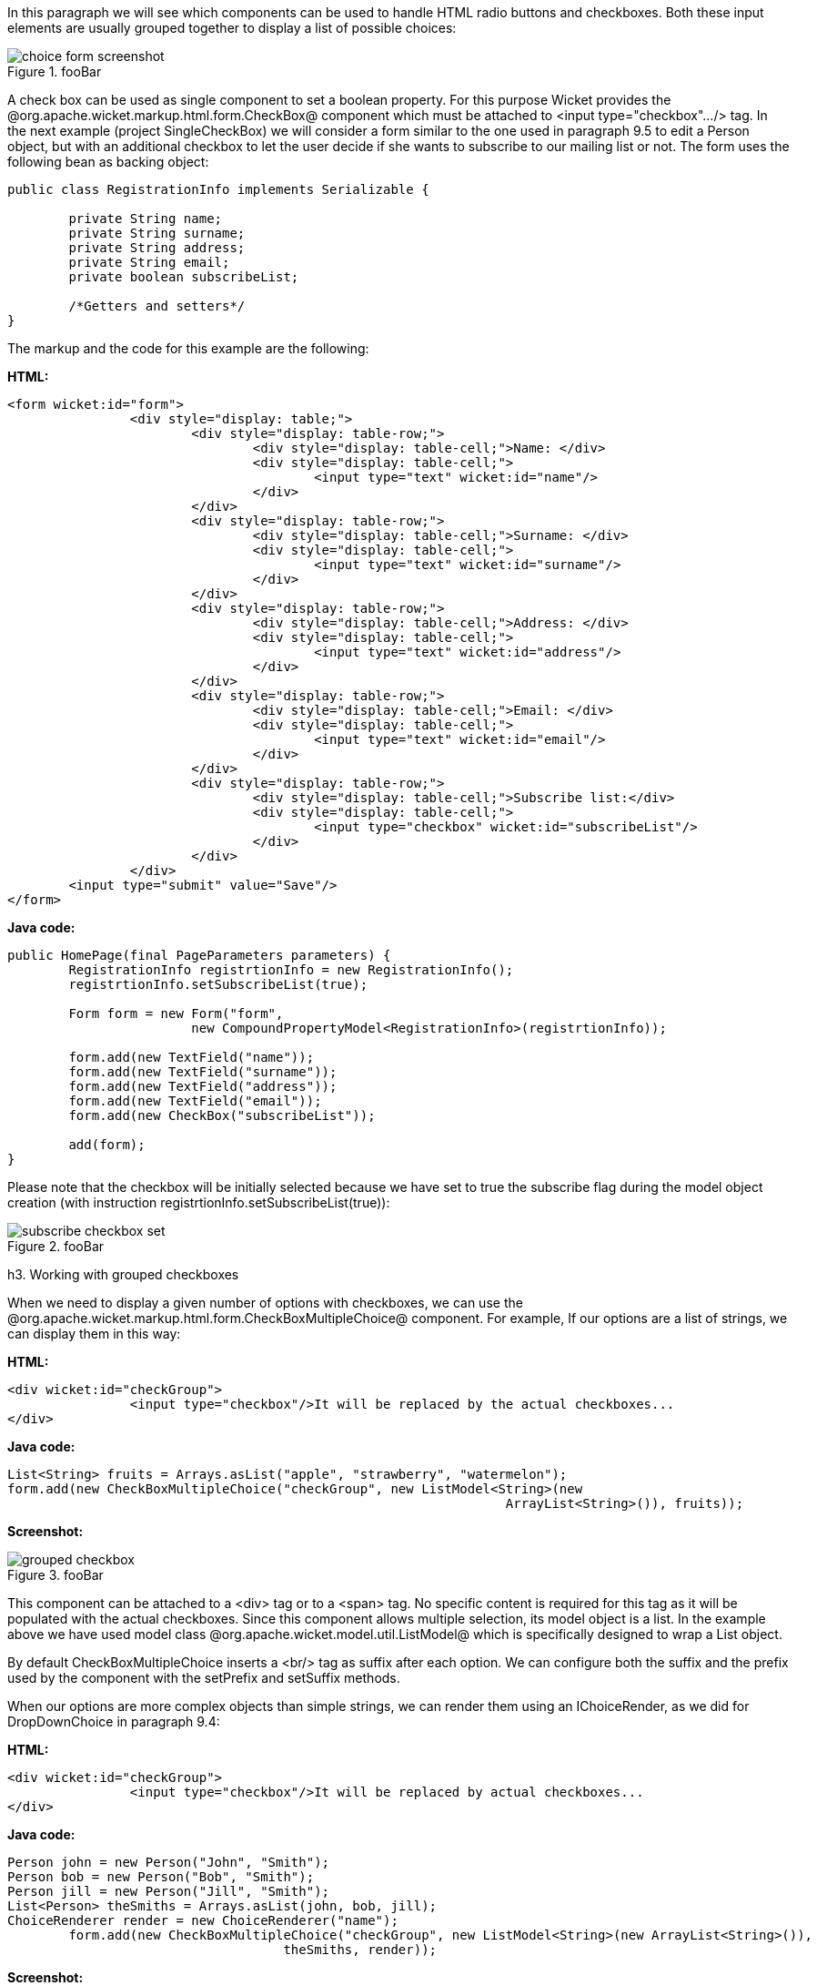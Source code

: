 

In this paragraph we will see which components can be used to handle HTML radio buttons and checkboxes. Both these input elements are usually grouped together to display a list of possible choices:

image::choice-form-screenshot.png[title="fooBar"]

A check box can be used as single component to set a boolean property. For this purpose Wicket provides the @org.apache.wicket.markup.html.form.CheckBox@ component which must be attached to <input type="checkbox".../> tag. In the next example (project SingleCheckBox) we will consider a form similar to the one used in paragraph 9.5 to edit a Person object, but with an additional checkbox to let the user decide if she wants to subscribe to our mailing list or not. The form uses the following bean as backing object:

[source, java]
----
public class RegistrationInfo implements Serializable {
	
	private String name;
	private String surname;
	private String address;
	private String email;
	private boolean subscribeList;
	
	/*Getters and setters*/
}
----

The markup and the code for this example are the following:

*HTML:*

[source, html]
----
<form wicket:id="form">		
		<div style="display: table;">
			<div style="display: table-row;">
				<div style="display: table-cell;">Name: </div>
				<div style="display: table-cell;">
					<input type="text" wicket:id="name"/> 
				</div>	
			</div>
			<div style="display: table-row;">
				<div style="display: table-cell;">Surname: </div>
				<div style="display: table-cell;">
					<input type="text" wicket:id="surname"/>
				</div>	
			</div>
			<div style="display: table-row;">
				<div style="display: table-cell;">Address: </div>
				<div style="display: table-cell;">
					<input type="text" wicket:id="address"/>
				</div>	
			</div>
			<div style="display: table-row;">
				<div style="display: table-cell;">Email: </div>
				<div style="display: table-cell;">
					<input type="text" wicket:id="email"/>
				</div>
			</div>
			<div style="display: table-row;">
				<div style="display: table-cell;">Subscribe list:</div>
				<div style="display: table-cell;">
					<input type="checkbox" wicket:id="subscribeList"/>
				</div>
			</div>
		</div>	
	<input type="submit" value="Save"/>
</form>
----

*Java code:*

[source, java]
----
public HomePage(final PageParameters parameters) {
    	RegistrationInfo registrtionInfo = new RegistrationInfo();
    	registrtionInfo.setSubscribeList(true);
    	
    	Form form = new Form("form", 
    			new CompoundPropertyModel<RegistrationInfo>(registrtionInfo));		
		
    	form.add(new TextField("name"));
	form.add(new TextField("surname"));
	form.add(new TextField("address"));
	form.add(new TextField("email"));
	form.add(new CheckBox("subscribeList"));
		
	add(form);
}
----

Please note that the checkbox will be initially selected because we have set to true the subscribe flag during the model object creation (with instruction registrtionInfo.setSubscribeList(true)):

image::subscribe-checkbox-set.png[title="fooBar"]

h3. Working with grouped checkboxes

When we need to display a given number of options with checkboxes, we can use the @org.apache.wicket.markup.html.form.CheckBoxMultipleChoice@ component. For example, If our options are a list of strings, we can display them in this way:

*HTML:*

[source, html]
----
<div wicket:id="checkGroup">
		<input type="checkbox"/>It will be replaced by the actual checkboxes...
</div>
----

*Java code:*

[source, java]
----
List<String> fruits = Arrays.asList("apple", "strawberry", "watermelon"); 
form.add(new CheckBoxMultipleChoice("checkGroup", new ListModel<String>(new  
								 ArrayList<String>()), fruits));
----

*Screenshot:*

image::grouped-checkbox.png[title="fooBar"]

This component can be attached to a <div> tag or to a <span> tag. No specific content is required for this tag as it will be populated with the actual checkboxes. Since this component allows multiple selection, its model object is a list. In the example above we have used model class @org.apache.wicket.model.util.ListModel@ which is specifically designed to wrap a List object.

By default CheckBoxMultipleChoice inserts a <br/> tag as suffix after each option. We can configure both the suffix and the prefix used by the component with the setPrefix and setSuffix methods.

When our options are more complex objects than simple strings, we can render them using an IChoiceRender, as we did for DropDownChoice in paragraph 9.4:

*HTML:*

[source, html]
----
<div wicket:id="checkGroup">
		<input type="checkbox"/>It will be replaced by actual checkboxes...
</div>
----

*Java code:*

[source, java]
----
Person john = new Person("John", "Smith");
Person bob = new Person("Bob", "Smith");
Person jill = new Person("Jill", "Smith");
List<Person> theSmiths = Arrays.asList(john, bob, jill); 
ChoiceRenderer render = new ChoiceRenderer("name");
     	form.add(new CheckBoxMultipleChoice("checkGroup", new ListModel<String>(new ArrayList<String>()),   
                                    theSmiths, render));
----

*Screenshot:*

image::grouped-checkbox2.png[title="fooBar"]

h3. How to implement a "Select all" checkbox

A nice feature we can offer to users when we have a group of checkboxes is a “special” checkbox which selects/unselects all the other options of the group:

image::select-all-checkbox.png[title="fooBar"]

Wicket comes with a couple of utility components that make it easy to implement such a feature. They are CheckboxMultipleChoiceSelector and CheckBoxSelector classes, both inside package @org.apache.wicket.markup.html.form@. The difference between these two components is that the first works with an instance of CheckBoxMultipleChoice while the second takes in input a list of CheckBox objects:

[source, java]
----
/* CheckboxMultipleChoiceSelector usage: */

CheckBoxMultipleChoice checkGroup;
//checkGroup initialization...
CheckboxMultipleChoiceSelector cbmcs = new CheckboxMultipleChoiceSelector("id", checkGroup);

/* CheckBoxSelector usage: */

CheckBox checkBox1, checkBox2, checkBox3;
//checks initialization...
CheckBoxSelector cbmcs = new CheckBoxSelector("id", checkBox1, checkBox2, checkBox3);
----

h3. Working with grouped radio buttons

For groups of radio buttons we can use the @org.apache.wicket.markup.html.form.RadioChoice@ component which works in much the same way as CheckBoxMultipleChoice:

*HTML:*

[source, html]
----
<div wicket:id="radioGroup">
	<input type="radio"/>It will be replaced by actual radio buttons...
</div>
----

*Java code:*

[source, java]
----
List<String> fruits = Arrays.asList("apple", "strawberry", "watermelon"); 
form.add(new RadioChoice("radioGroup", Model.of(""), fruits));
----

*Screenshot:*

image::grouped-radiobutton.png[title="fooBar"]

Just like CheckBoxMultipleChoice, this component provides the setPrefix and setSuffix methods to configure the prefix and suffix for our options and it supports IChoiceRender as well. In addition, RadioChoice provides the wantOnSelectionChangedNotifications() method to notify the web server when the selected option changes (this is the same method seen for DropDownChoice in paragraph 9.4).
